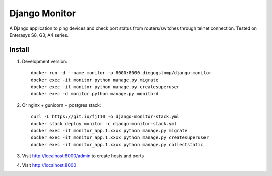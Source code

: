 ==============
Django Monitor
==============

|travis| |readthedocs| |gitter|

A Django application to ping devices and check port status from routers/switches through telnet connection. Tested on Enterasys S8, G3, A4 series.

.. image:: https://raw.githubusercontent.com/diegogslomp/django-monitor/master/docs/_screenshots/webview.gif
    :alt: Index and Detail Pages
    :align: center

Install
-------

#. Development version::

    docker run -d --name monitor -p 8000:8000 diegogslomp/django-monitor
    docker exec -it monitor python manage.py migrate
    docker exec -it monitor python manage.py createsuperuser
    docker exec -d monitor python manage.py monitord

#. Or nginx + gunicorn + postgres stack::

    curl -L https://git.io/fjI10 -o django-monitor-stack.yml
    docker stack deploy monitor -c django-monitor-stack.yml
    docker exec -it monitor_app.1.xxxx python manage.py migrate
    docker exec -it monitor_app.1.xxxx python manage.py createsuperuser
    docker exec -it monitor_app.1.xxxx python manage.py collectstatic

#. Visit http://localhost:8000/admin to create hosts and ports

#. Visit http://localhost:8000

.. |gitter| image:: https://badges.gitter.im/Join%20Chat.svg
             :alt: Join the chat at https://gitter.im/diegogslomp/django-monitor
             :target: https://gitter.im/diegogslomp/django-monitor?utm_source=badge&utm_medium=badge&utm_campaign=pr-badge&utm_content=badge

.. |readthedocs| image:: https://readthedocs.org/projects/django-monitor-d/badge/?version=latest
                  :target: http://django-monitor-d.readthedocs.io/en/latest/?badge=latest
                  
.. |travis| image:: https://travis-ci.org/diegogslomp/django-monitor.svg?branch=master
             :target: https://travis-ci.org/diegogslomp/django-monitor                  

